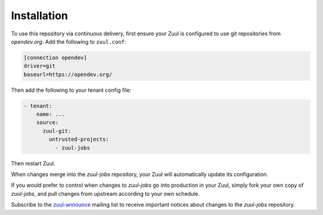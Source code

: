 Installation
============

To use this repository via continuous delivery, first ensure your Zuul
is configured to use git repositories from `opendev.org`.  Add the
following to ``zuul.conf``:

.. code-block:: ini

   [connection opendev]
   driver=git
   baseurl=https://opendev.org/

Then add the following to your tenant config file:

.. code-block:: yaml

   - tenant:
       name: ...
       source:
         zuul-git:
           untrusted-projects:
             - zuul-jobs

Then restart Zuul.

When changes merge into the `zuul-jobs` repository, your Zuul will
automatically update its configuration.

If you would prefer to control when changes to `zuul-jobs` go into
production in your Zuul, simply fork your own copy of `zuul-jobs`, and
pull changes from upstream according to your own schedule.

Subscribe to the `zuul-announce`_ mailing list to receive important
notices about changes to the `zuul-jobs` repository.

.. _zuul-announce: http://lists.zuul-ci.org/cgi-bin/mailman/listinfo/zuul-announce
